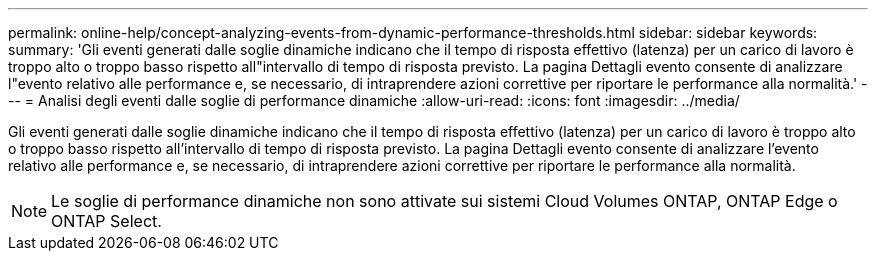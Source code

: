 ---
permalink: online-help/concept-analyzing-events-from-dynamic-performance-thresholds.html 
sidebar: sidebar 
keywords:  
summary: 'Gli eventi generati dalle soglie dinamiche indicano che il tempo di risposta effettivo (latenza) per un carico di lavoro è troppo alto o troppo basso rispetto all"intervallo di tempo di risposta previsto. La pagina Dettagli evento consente di analizzare l"evento relativo alle performance e, se necessario, di intraprendere azioni correttive per riportare le performance alla normalità.' 
---
= Analisi degli eventi dalle soglie di performance dinamiche
:allow-uri-read: 
:icons: font
:imagesdir: ../media/


[role="lead"]
Gli eventi generati dalle soglie dinamiche indicano che il tempo di risposta effettivo (latenza) per un carico di lavoro è troppo alto o troppo basso rispetto all'intervallo di tempo di risposta previsto. La pagina Dettagli evento consente di analizzare l'evento relativo alle performance e, se necessario, di intraprendere azioni correttive per riportare le performance alla normalità.

[NOTE]
====
Le soglie di performance dinamiche non sono attivate sui sistemi Cloud Volumes ONTAP, ONTAP Edge o ONTAP Select.

====